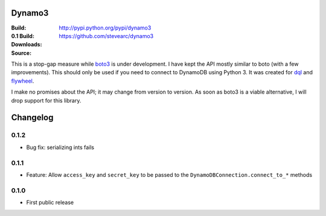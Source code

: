 Dynamo3
=======
:Build: |build|_ |coverage|_
:0.1 Build: |build-0.1|_ |coverage-0.1|_
:Downloads: http://pypi.python.org/pypi/dynamo3
:Source: https://github.com/stevearc/dynamo3

.. |build| image:: https://travis-ci.org/stevearc/dynamo3.png?branch=master
.. _build: https://travis-ci.org/stevearc/dynamo3
.. |coverage| image:: https://coveralls.io/repos/stevearc/dynamo3/badge.png?branch=master
.. _coverage: https://coveralls.io/r/stevearc/dynamo3?branch=master

.. |build-0.1| image:: https://travis-ci.org/stevearc/dynamo3.png?branch=0.1
.. _build-0.1: https://travis-ci.org/stevearc/dynamo3
.. |coverage-0.1| image:: https://coveralls.io/repos/stevearc/dynamo3/badge.png?branch=0.1
.. _coverage-0.1: https://coveralls.io/r/stevearc/dynamo3?branch=0.1

This is a stop-gap measure while `boto3 <http://github.com/boto/boto3>`_ is
under development. I have kept the API mostly similar to boto (with a few
improvements). This should only be used if you need to connect to DynamoDB
using Python 3. It was created for `dql <http://github.com/mathcamp/dql>`_ and
`flywheel <http://github.com/mathcamp/flywheel>`_.

I make no promises about the API; it may change from version to version. As
soon as boto3 is a viable alternative, I will drop support for this library.


Changelog
=========
0.1.2
-----
* Bug fix: serializing ints fails

0.1.1
-----
* Feature: Allow ``access_key`` and ``secret_key`` to be passed to the ``DynamoDBConnection.connect_to_*`` methods

0.1.0
-----
* First public release


